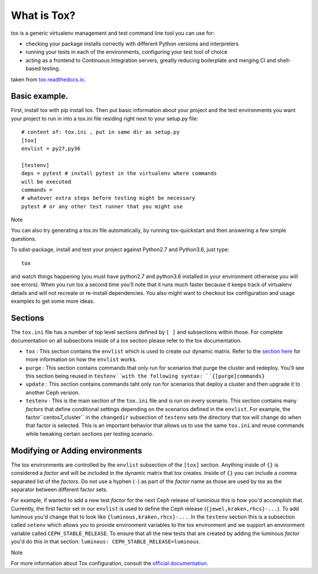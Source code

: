 What is Tox?
===============

tox is a generic virtualenv management and test command line tool you can use
for:

- checking your package installs correctly with different Python versions and
  interpreters
- running your tests in each of the environments, configuring your test tool
  of choice
- acting as a frontend to Continuous Integration servers, greatly reducing
  boilerplate and merging CI and shell-based testing.


taken from `tox.readthedocs.io <https://tox.readthedocs.io/en/latest/>`__.

Basic example.
----------------------------------------------------------------
First, install tox with pip install tox. Then put basic information about
your project and the test
environments you want your project to run in into a tox.ini file residing
right next to your setup.py file:

::

    # content of: tox.ini , put in same dir as setup.py
    [tox]
    envlist = py27,py36

    [testenv]
    deps = pytest # install pytest in the virtualenv where commands
    will be executed
    commands =
    # whatever extra steps before testing might be necessary
    pytest # or any other test runner that you might use
    
Note

You can also try generating a tox.ini file automatically, by running
tox-quickstart and then answering a few simple questions.

To sdist-package, install and test your project against Python2.7 and 
Python3.6, just type:

::

  tox

and watch things happening (you must have python2.7 and python3.6 installed
in your environment
otherwise you will see errors). When you run tox a second time you’ll note
that it runs much faster
because it keeps track of virtualenv details and will not recreate or
re-install dependencies.
You also might want to checkout tox configuration and usage examples to get
some more ideas.

.. _tox_sections:

Sections
--------

The ``tox.ini`` file has a number of top level sections defined by ``[ ]``
and subsections within those. For complete documentation
on all subsections inside of a tox section please refer to the tox
documentation.

- ``tox`` : This section contains the ``envlist`` which is used to create
  our dynamic matrix. Refer to the `section here <http://tox.readthedocs.io/
  en/latest/config.html#generating-environments-conditional-settings>`_ for
  more information on how the ``envlist`` works.

- ``purge`` : This section contains commands that only run for scenarios
  that purge the cluster and redeploy. You'll see this section being reused in
  ``testenv``with the following syntax: ``{[purge]commands}``

- ``update`` : This section contains commands taht only run for scenarios
  that
  deploy a cluster and then upgrade it to another Ceph version.

- ``testenv`` : This is the main section of the ``tox.ini`` file and is run
  on every scenario. This section contains many *factors* that define
  conditional settings depending on the scenarios defined in the ``envlist``.
  For example, the factor``centos7_cluster`` in the ``changedir`` subsection
  of ``testenv`` sets the directory that tox will change do when that factor
  is selected. This is an important behavior that allows us to use the same
  ``tox.ini`` and reuse commands while tweaking certain sections per testing
  scenario.


.. _tox_environments:

Modifying or Adding environments
--------------------------------

The tox environments are controlled by the ``envlist`` subsection of the
``[tox]`` section. Anything inside of ``{}`` is considered a *factor* and
will be included
in the dynamic matrix that tox creates. Inside of ``{}`` you can include
a comma separated list of the *factors*. Do not use a hyphen (``-``) as part
of the *factor* name as those are used by tox as the separator between
different factor sets.

For example, if wanted to add a new test *factor* for the next Ceph
release of luminious this is how you'd accomplish that. Currently, the first
factor set in our ``envlist``
is used to define the Ceph release (``{jewel,kraken,rhcs}-...``). To add
luminous you'd change that to look like ``{luminous,kraken,rhcs}-...``.
In the ``testenv`` section
this is a subsection called ``setenv`` which allows you to provide environment
variables to the tox environment and we support an environment variable
called ``CEPH_STABLE_RELEASE``.
To ensure that all the new tests that are created by adding the luminous
*factor* you'd do this in that section:
``luminous: CEPH_STABLE_RELEASE=luminous``.

Note


For more information about Tox configuration, consult the
`official documentation <https://tox.readthedocs.io/en/latest/>`__.
